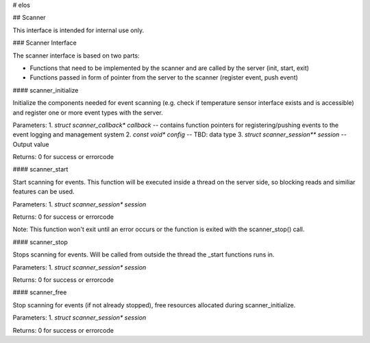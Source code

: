 
# elos

## Scanner

This interface is intended for internal use only.

### Scanner Interface

The scanner interface is based on two parts:

- Functions that need to be implemented by the scanner and are called by the server (init, start, exit)
- Functions passed in form of pointer from the server to the scanner (register event, push event)


#### scanner_initialize

Initialize the components needed for event scanning (e.g. check if temperature
sensor interface exists and is accessible) and register one or more event types
with the server.

Parameters:
1. `struct scanner_callback* callback`   --   contains function pointers for registering/pushing events to the event logging and management system
2. `const void* config`   --   TBD: data type
3. `struct scanner_session** session`   --   Output value

Returns: 0 for success or errorcode


#### scanner_start

Start scanning for events. This function will be executed inside a thread on
the server side, so blocking reads and similiar features can be used.

Parameters:
1. `struct scanner_session* session`

Returns: 0 for success or errorcode

Note: This function won't exit until an error occurs or the function
is exited with the scanner_stop() call.


#### scanner_stop

Stops scanning for events. Will be called from outside the thread the
_start functions runs in.

Parameters:
1. `struct scanner_session* session`

Returns: 0 for success or errorcode


#### scanner_free

Stop scanning for events (if not already stopped),
free resources allocated during scanner_initialize.

Parameters:
1. `struct scanner_session* session`

Returns: 0 for success or errorcode
